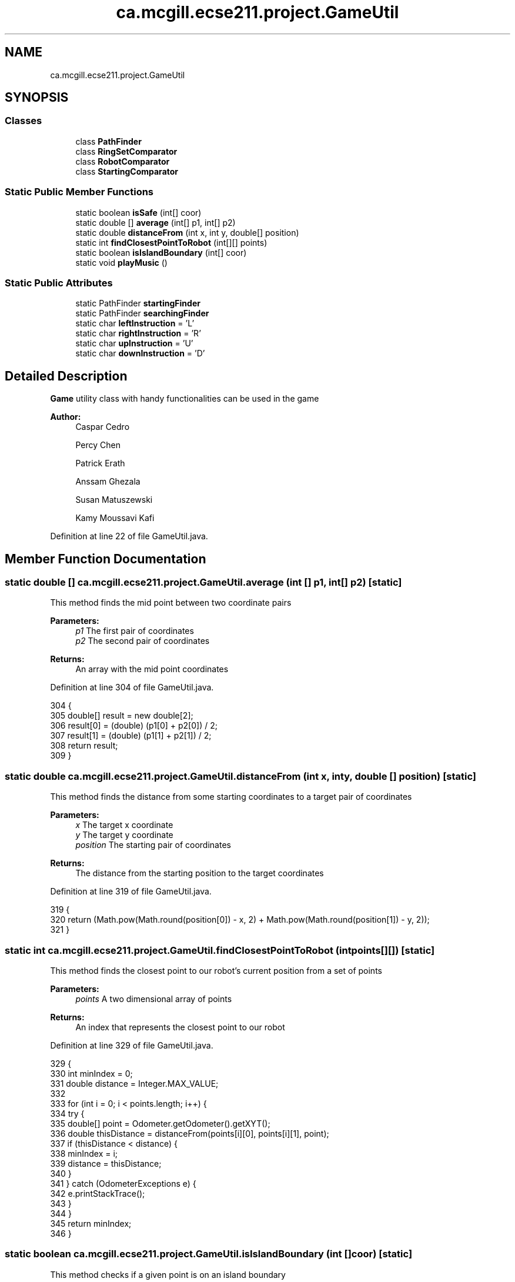 .TH "ca.mcgill.ecse211.project.GameUtil" 3 "Thu Nov 29 2018" "Version 1.0" "ECSE211 - Fall 2018 - Final Project" \" -*- nroff -*-
.ad l
.nh
.SH NAME
ca.mcgill.ecse211.project.GameUtil
.SH SYNOPSIS
.br
.PP
.SS "Classes"

.in +1c
.ti -1c
.RI "class \fBPathFinder\fP"
.br
.ti -1c
.RI "class \fBRingSetComparator\fP"
.br
.ti -1c
.RI "class \fBRobotComparator\fP"
.br
.ti -1c
.RI "class \fBStartingComparator\fP"
.br
.in -1c
.SS "Static Public Member Functions"

.in +1c
.ti -1c
.RI "static boolean \fBisSafe\fP (int[] coor)"
.br
.ti -1c
.RI "static double [] \fBaverage\fP (int[] p1, int[] p2)"
.br
.ti -1c
.RI "static double \fBdistanceFrom\fP (int x, int y, double[] position)"
.br
.ti -1c
.RI "static int \fBfindClosestPointToRobot\fP (int[][] points)"
.br
.ti -1c
.RI "static boolean \fBisIslandBoundary\fP (int[] coor)"
.br
.ti -1c
.RI "static void \fBplayMusic\fP ()"
.br
.in -1c
.SS "Static Public Attributes"

.in +1c
.ti -1c
.RI "static PathFinder \fBstartingFinder\fP"
.br
.ti -1c
.RI "static PathFinder \fBsearchingFinder\fP"
.br
.ti -1c
.RI "static char \fBleftInstruction\fP = 'L'"
.br
.ti -1c
.RI "static char \fBrightInstruction\fP = 'R'"
.br
.ti -1c
.RI "static char \fBupInstruction\fP = 'U'"
.br
.ti -1c
.RI "static char \fBdownInstruction\fP = 'D'"
.br
.in -1c
.SH "Detailed Description"
.PP 
\fBGame\fP utility class with handy functionalities can be used in the game
.PP
\fBAuthor:\fP
.RS 4
Caspar Cedro 
.PP
Percy Chen 
.PP
Patrick Erath 
.PP
Anssam Ghezala 
.PP
Susan Matuszewski 
.PP
Kamy Moussavi Kafi 
.RE
.PP

.PP
Definition at line 22 of file GameUtil\&.java\&.
.SH "Member Function Documentation"
.PP 
.SS "static double [] ca\&.mcgill\&.ecse211\&.project\&.GameUtil\&.average (int [] p1, int [] p2)\fC [static]\fP"
This method finds the mid point between two coordinate pairs
.PP
\fBParameters:\fP
.RS 4
\fIp1\fP The first pair of coordinates 
.br
\fIp2\fP The second pair of coordinates 
.RE
.PP
\fBReturns:\fP
.RS 4
An array with the mid point coordinates 
.RE
.PP

.PP
Definition at line 304 of file GameUtil\&.java\&.
.PP
.nf
304                                                      {
305     double[] result = new double[2];
306     result[0] = (double) (p1[0] + p2[0]) / 2;
307     result[1] = (double) (p1[1] + p2[1]) / 2;
308     return result;
309   }
.fi
.SS "static double ca\&.mcgill\&.ecse211\&.project\&.GameUtil\&.distanceFrom (int x, int y, double [] position)\fC [static]\fP"
This method finds the distance from some starting coordinates to a target pair of coordinates
.PP
\fBParameters:\fP
.RS 4
\fIx\fP The target x coordinate 
.br
\fIy\fP The target y coordinate 
.br
\fIposition\fP The starting pair of coordinates 
.RE
.PP
\fBReturns:\fP
.RS 4
The distance from the starting position to the target coordinates 
.RE
.PP

.PP
Definition at line 319 of file GameUtil\&.java\&.
.PP
.nf
319                                                                      {
320     return (Math\&.pow(Math\&.round(position[0]) - x, 2) + Math\&.pow(Math\&.round(position[1]) - y, 2));
321   }
.fi
.SS "static int ca\&.mcgill\&.ecse211\&.project\&.GameUtil\&.findClosestPointToRobot (int points[][])\fC [static]\fP"
This method finds the closest point to our robot's current position from a set of points
.PP
\fBParameters:\fP
.RS 4
\fIpoints\fP A two dimensional array of points 
.RE
.PP
\fBReturns:\fP
.RS 4
An index that represents the closest point to our robot 
.RE
.PP

.PP
Definition at line 329 of file GameUtil\&.java\&.
.PP
.nf
329                                                             {
330     int minIndex = 0;
331     double distance = Integer\&.MAX_VALUE;
332 
333     for (int i = 0; i < points\&.length; i++) {
334       try {
335         double[] point = Odometer\&.getOdometer()\&.getXYT();
336         double thisDistance = distanceFrom(points[i][0], points[i][1], point);
337         if (thisDistance < distance) {
338           minIndex = i;
339           distance = thisDistance;
340         }
341       } catch (OdometerExceptions e) {
342         e\&.printStackTrace();
343       }
344     }
345     return minIndex;
346   }
.fi
.SS "static boolean ca\&.mcgill\&.ecse211\&.project\&.GameUtil\&.isIslandBoundary (int [] coor)\fC [static]\fP"
This method checks if a given point is on an island boundary
.PP
\fBParameters:\fP
.RS 4
\fIcoor\fP An array with a pair of coordinates to check 
.RE
.PP
\fBReturns:\fP
.RS 4
A boolean that represents whether the given point is on the boundary of an island 
.RE
.PP

.PP
Definition at line 354 of file GameUtil\&.java\&.
.PP
.nf
354                                                      {
355     int x = coor[0];
356     int y = coor[1];
357     boolean onLY = x == GameParameters\&.Island_LL[0]
358         && (y >= GameParameters\&.Island_LL[1] && y <= GameParameters\&.Island_UR[1]);
359     boolean onRY = x == GameParameters\&.Island_UR[0]
360         && (y >= GameParameters\&.Island_LL[1] && y <= GameParameters\&.Island_UR[1]);
361     boolean onLX = y == GameParameters\&.Island_LL[1]
362         && (x >= GameParameters\&.Island_LL[0] && x <= GameParameters\&.Island_UR[0]);
363     boolean onUX = y == GameParameters\&.Island_UR[1]
364         && (x >= GameParameters\&.Island_LL[0] && x <= GameParameters\&.Island_UR[0]);
365 
366     return onLY || onRY || onLX || onUX;
367   }
.fi
.SS "static boolean ca\&.mcgill\&.ecse211\&.project\&.GameUtil\&.isSafe (int [] coor)\fC [static]\fP"
This method checks if a coordinate pair is safe to travel to (i\&.e\&. it is not a wall, tree or inside a tunnel)
.PP
\fBParameters:\fP
.RS 4
\fIcoor\fP An array with a pair of coordinates 
.RE
.PP
\fBReturns:\fP
.RS 4
A boolean that is true if safe, false otherwise 
.RE
.PP

.PP
Definition at line 283 of file GameUtil\&.java\&.
.PP
.nf
283                                            {
284     int x = coor[0];
285     int y = coor[1];
286     boolean inTunnel = x >= GameParameters\&.TN_LL[0] && x <= GameParameters\&.TN_UR[0]
287         && y >= GameParameters\&.TN_LL[1] && y <= GameParameters\&.TN_UR[1];
288     boolean isTree = x == GameParameters\&.TREE_US[0] && y == GameParameters\&.TREE_US[1];
289     boolean outBound =
290         x <= 0 || x >= GameParameters\&.Grid_UR[0] || y <= 0 || y >= GameParameters\&.Grid_UR[1];
291     if (inTunnel || isTree || outBound) {
292       return false;
293     }
294     return true;
295   }
.fi
.SS "static void ca\&.mcgill\&.ecse211\&.project\&.GameUtil\&.playMusic ()\fC [static]\fP"
This method plays music 
.PP
Definition at line 372 of file GameUtil\&.java\&.
.PP
.nf
372                                  {
373     Sound\&.playSample(new File("Pen\&.wav"), 100);
374   }
.fi
.SH "Member Data Documentation"
.PP 
.SS "char ca\&.mcgill\&.ecse211\&.project\&.GameUtil\&.downInstruction = 'D'\fC [static]\fP"
This variable stores a character denoting that we need to navigate downwards\&. 
.PP
Definition at line 53 of file GameUtil\&.java\&.
.SS "char ca\&.mcgill\&.ecse211\&.project\&.GameUtil\&.leftInstruction = 'L'\fC [static]\fP"
This variable stores a character denoting a left turn is required\&. 
.PP
Definition at line 38 of file GameUtil\&.java\&.
.SS "char ca\&.mcgill\&.ecse211\&.project\&.GameUtil\&.rightInstruction = 'R'\fC [static]\fP"
This variable stores a character denoting a right turn is required\&. 
.PP
Definition at line 43 of file GameUtil\&.java\&.
.SS "PathFinder ca\&.mcgill\&.ecse211\&.project\&.GameUtil\&.searchingFinder\fC [static]\fP"
This variable stores a PathFinder object instance that helps to create a path to navigate during the searching phase of a competition\&. 
.PP
Definition at line 33 of file GameUtil\&.java\&.
.SS "PathFinder ca\&.mcgill\&.ecse211\&.project\&.GameUtil\&.startingFinder\fC [static]\fP"
This variable stores a PathFinder object instance that helps to create a path to navigate at the start of a competition\&. 
.PP
Definition at line 27 of file GameUtil\&.java\&.
.SS "char ca\&.mcgill\&.ecse211\&.project\&.GameUtil\&.upInstruction = 'U'\fC [static]\fP"
This variable stores a character denoting that we need to navigate upwards\&. 
.PP
Definition at line 48 of file GameUtil\&.java\&.

.SH "Author"
.PP 
Generated automatically by Doxygen for ECSE211 - Fall 2018 - Final Project from the source code\&.
